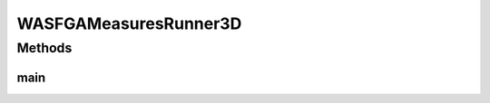 .. java:import:: org.knowm.xchart BitmapEncoder.BitmapFormat

.. java:import:: org.uma.jmetal.algorithm Algorithm

.. java:import:: org.uma.jmetal.algorithm.multiobjective.wasfga WASFGAMeasures

.. java:import:: org.uma.jmetal.measure MeasureListener

.. java:import:: org.uma.jmetal.measure MeasureManager

.. java:import:: org.uma.jmetal.measure.impl BasicMeasure

.. java:import:: org.uma.jmetal.measure.impl CountingMeasure

.. java:import:: org.uma.jmetal.operator CrossoverOperator

.. java:import:: org.uma.jmetal.operator MutationOperator

.. java:import:: org.uma.jmetal.operator SelectionOperator

.. java:import:: org.uma.jmetal.operator.impl.crossover SBXCrossover

.. java:import:: org.uma.jmetal.operator.impl.mutation PolynomialMutation

.. java:import:: org.uma.jmetal.operator.impl.selection BinaryTournamentSelection

.. java:import:: org.uma.jmetal.problem Problem

.. java:import:: org.uma.jmetal.solution DoubleSolution

.. java:import:: org.uma.jmetal.util.chartcontainer ChartContainer

.. java:import:: org.uma.jmetal.util.comparator RankingAndCrowdingDistanceComparator

.. java:import:: org.uma.jmetal.util.evaluator.impl SequentialSolutionListEvaluator

.. java:import:: java.io IOException

.. java:import:: java.util ArrayList

.. java:import:: java.util List

WASFGAMeasuresRunner3D
======================

.. java:package:: org.uma.jmetal.runner.multiobjective
   :noindex:

.. java:type:: public class WASFGAMeasuresRunner3D extends AbstractAlgorithmRunner

Methods
-------
main
^^^^

.. java:method:: public static void main(String[] args) throws JMetalException, IOException
   :outertype: WASFGAMeasuresRunner3D

   :param args: Command line arguments.
   :throws JMetalException:
   :throws IOException:

